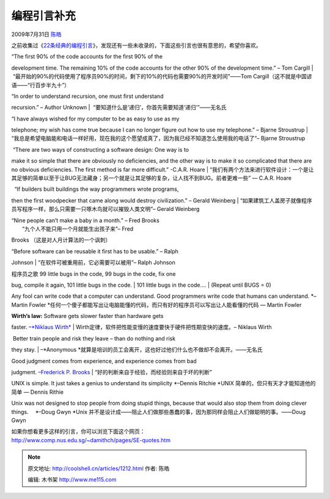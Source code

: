 .. _articles1212:

编程引言补充
============

2009年7月31日 `陈皓 <http://coolshell.cn/articles/author/haoel>`__

之前收集过《\ `22条经典的编程引言 <http://coolshell.cn/articles/808.html>`__\ 》，发现还有一些未收录的，下面这些引言也很有意思的，希望你喜欢。

| “The first 90% of the code accounts for the first 90% of the
development time. The remaining 10% of the code accounts for the other
90% of the development time.” – Tom Cargill 
| 
 “最开始的90%的代码使用了程序员90%的时间，剩下的10%的代码也需要90%的开发时间”——Tom
Cargill（这不就是中国谚语——“行百步半九十”）

　

| “In order to understand recursion, one must first understand
recursion.” – Author Unknown 
|   “要知道什么是‘递归’，你首先需要知道‘递归’”——无名氏

　

| “I have always wished for my computer to be as easy to use as my
telephone; my wish has come true because I can no longer figure out how
to use my telephone.” – Bjarne Stroustrup 
| 
“我总是希望电脑能和电话一样好用，现在我的这个愿望成真了，因为我已经不知道怎么使用我的电话了”–
Bjarne Stroustrup

　

|  “There are two ways of constructing a software design: One way is to
make it so simple that there are obviously no deficiencies, and the
other way is to make it so complicated that there are no obvious
deficiencies. The first method is far more difficult.” -C.A.R. Hoare
| 
“我们有两个方法来进行软件设计：一个是让其足够的简单以至于让BUG无法藏身；另一个就是让其足够的复杂，让人找不到BUG。前者更难一些”
— C.A.R. Hoare

　

|   “If builders built buildings the way programmers wrote programs,
then the first woodpecker that came along would destroy civilization.” –
Gerald Weinberg
| 
“如果建筑工人盖房子就像程序员写程序一样，那么只需要一只啄木鸟就可以摧毁人类文明”–
Gerald Weinberg

　

| “Nine people can’t make a baby in a month.” – Fred Brooks 
|  “九个人不能只用一个月就能生出孩子来”– Fred
Brooks （这是对人月计算法的一个讽刺）

 　

| “Before software can be reusable it first has to be usable.” – Ralph
Johnson
|  “在软件可被重用前，它必需要可以被用”– Ralph Johnson

 　

| 程序员之歌 99 little bugs in the code, 99 bugs in the code, fix one
bug, compile it again, 101 little bugs in the code.
|  101 little bugs in the code….
|  (Repeat until BUGS = 0)

　

Any fool can write code that a computer can understand. Good programmers
write code that humans can understand. *–Martin Fowler
*\ 任何一个傻子都能写出让电脑能懂的代码，而只有好的程序员可以写出让人能看懂的代码
— Martin Fowler

　

| **Wirth’s law:** Software gets slower faster than hardware gets
faster. –`*Niklaus
Wirth* <http://en.wikipedia.org/wiki/Niklaus_Wirth>`__
|  Wirth定律，软件把性能变慢的速度要快于硬件把性期变快的速度。– Niklaus
Wirth

　

|  Better train people and risk they leave – than do nothing and risk
they stay.
|  –*Anonymous
*\ 就算是培训的员工会离开，这也好过他们什么也不做却不会离开。——无名氏

　

| Good judgment comes from experience, and experience comes from bad
judgment. –`Frederick P.
Brooks <http://en.wikipedia.org/wiki/Fred_Brooks>`__
|  “好的判断来自于经验，而经验则来自于坏的判断”

　

UNIX is simple. It just takes a genius to understand its simplicity
*–Dennis Ritchie
*\ UNIX 简单的，但只有天才才能知道他的简单 — Dennis Rithie

　

Unix was not designed to stop people from doing stupid things, because
that would also stop them from doing clever things. 　*–Doug Gwyn
*\ Unix
并不是设计成——阻止人们做那些愚蠢的事，因为那同样会阻止人们做聪明的事。——Doug
Gwyn

　

| 如果你想看更多这样的引言，你可以浏览下面这个网页：
| `http://www.comp.nus.edu.sg/~damithch/pages/SE-quotes.htm <http://www.comp.nus.edu.sg/~damithch/pages/SE-quotes.htm>`__

.. |image6| image:: /coolshell/static/20140922114907656000.jpg

.. note::
    原文地址: http://coolshell.cn/articles/1212.html 
    作者: 陈皓 

    编辑: 木书架 http://www.me115.com